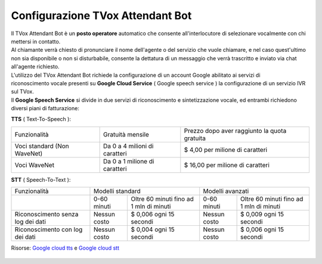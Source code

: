.. _WaveNet: https://cloud.google.com/text-to-speech/docs/wavenet
.. _Google cloud tts: https://cloud.google.com/text-to-speech/pricing
.. _Google cloud stt: https://cloud.google.com/speech-to-text/pricing

=====================
Configurazione TVox Attendant Bot
=====================

| Il TVox Attendant Bot è un **posto operatore** automatico che consente all'interlocutore di selezionare vocalmente con chi mettersi in contatto.
| Al chiamante verrà chiesto di pronunciare il nome dell'agente o del servizio che vuole chiamare, e nel caso quest'ultimo non sia disponibile o non si disturbabile, consente la dettatura di un messaggio che verrà trascritto e inviato via chat all'agente richiesto.

| L'utilizzo del TVox Attendant Bot richiede la configurazione di un account Google abilitato ai servizi di
| riconoscimento vocale presenti su **Google Cloud Service** ( Google speech service ) la configurazione di un servizio IVR sul TVox.

| Il **Google Speech Service** si divide in due servizi di riconoscimento e sintetizzazione vocale, ed entrambi richiedono diversi piani di fatturazione:

**TTS** ( Text-To-Speech ):

+------------------------------+--------------------------------+-----------------------------------------------+
|          Funzionalità        |         Gratuità mensile       |  Prezzo dopo aver raggiunto la quota gratuita |
+------------------------------+--------------------------------+-----------------------------------------------+
|  Voci standard (Non WaveNet) |  Da 0 a 4 milioni di caratteri |  $ 4,00 per milione di caratteri              |
+------------------------------+--------------------------------+-----------------------------------------------+
|  Voci WaveNet                |  Da 0 a 1 milione di caratteri |  $ 16,00 per milione di caratteri             |
+------------------------------+--------------------------------+-----------------------------------------------+

**STT** ( Speech-To-Text ):

+------------------------------------+----------------------------------------------------------+----------------------------------------------------------+
|                   Funzionalità     |                       Modelli standard                   |                       Modelli avanzati                   |
+------------------------------------+---------------+------------------------------------------+---------------+------------------------------------------+
|                                    |  0-60 minuti  |  Oltre 60 minuti fino ad 1 mln di minuti |  0-60 minuti  |  Oltre 60 minuti fino ad 1 mln di minuti |
+------------------------------------+---------------+------------------------------------------+---------------+------------------------------------------+
|  Riconoscimento senza log dei dati |  Nessun costo |  $ 0,006 ogni 15 secondi                 |  Nessun costo |  $ 0,009 ogni 15 secondi                 |
+------------------------------------+---------------+------------------------------------------+---------------+------------------------------------------+
|  Riconoscimento con log dei dati   |  Nessun costo |  $ 0,004 ogni 15 secondi                 |  Nessun costo |  $ 0,006 ogni 15 secondi                 |
+------------------------------------+---------------+------------------------------------------+---------------+------------------------------------------+

Risorse: `Google cloud tts`_ e `Google cloud stt`_

 .. toctree::
    :maxdepth: 1

    ConfigurazioneGoogle
    ConfigurazioneTVox
